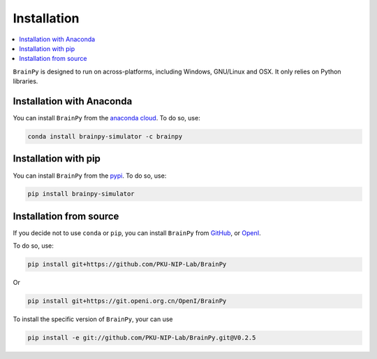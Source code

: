 Installation
============

.. contents::
    :local:
    :depth: 1


``BrainPy`` is designed to run on across-platforms, including Windows,
GNU/Linux and OSX. It only relies on Python libraries.

Installation with Anaconda
--------------------------

You can install ``BrainPy`` from the `anaconda cloud <https://anaconda.org/brainpy/brainpy-simulator>`_. To do so, use:

.. code-block:: bash

    conda install brainpy-simulator -c brainpy


Installation with pip
---------------------

You can install ``BrainPy`` from the `pypi <https://pypi.org/project/brainpy-simulator/>`_.
To do so, use:

.. code-block:: bash

    pip install brainpy-simulator


Installation from source
------------------------

If you decide not to use ``conda`` or ``pip``, you can install ``BrainPy`` from
`GitHub <https://github.com/PKU-NIP-Lab/BrainPy>`_,
or `OpenI <https://git.openi.org.cn/OpenI/BrainPy>`_.

To do so, use:

.. code-block:: bash

    pip install git+https://github.com/PKU-NIP-Lab/BrainPy

Or

.. code-block:: bash

    pip install git+https://git.openi.org.cn/OpenI/BrainPy


To install the specific version of ``BrainPy``, your can use

.. code-block:: bash

    pip install -e git://github.com/PKU-NIP-Lab/BrainPy.git@V0.2.5

